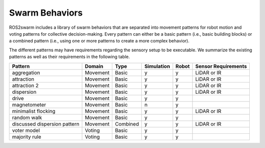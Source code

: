 Swarm Behaviors
===============

ROS2swarm includes a library of swarm behaviors that are separated into movement patterns for robot motion and voting patterns for collective decision-making. 
Every pattern can either be a basic pattern (i.e., basic building blocks) or a combined pattern (i.e., using one or more patterns to create a more complex behavior). 

The different patterns may have requirements regarding the sensory setup to be executable. 
We summarize the existing patterns as well as their requirements in the following table. 


+-------------------------------+----------+----------+------------+-------+---------------------+
| Pattern                       | Domain   | Type     | Simulation | Robot | Sensor Requirements |
+===============================+==========+==========+============+=======+=====================+
| aggregation                   | Movement | Basic    | y          | y     | LiDAR or IR         |
+-------------------------------+----------+----------+------------+-------+---------------------+
| attraction                    | Movement | Basic    | y          | y     | LiDAR or IR         |
+-------------------------------+----------+----------+------------+-------+---------------------+
| attraction 2                  | Movement | Basic    | y          | y     | LiDAR or IR         |
+-------------------------------+----------+----------+------------+-------+---------------------+
| dispersion                    | Movement | Basic    | y          | y     | LiDAR or IR         |
+-------------------------------+----------+----------+------------+-------+---------------------+
| drive                         | Movement | Basic    | y          | y     |                     |
+-------------------------------+----------+----------+------------+-------+---------------------+
| magnetometer                  | Movement | Basic    | n          | y     |                     |
+-------------------------------+----------+----------+------------+-------+---------------------+
| minimalist flocking           | Movement | Basic    | y          | y     | LiDAR or IR         |
+-------------------------------+----------+----------+------------+-------+---------------------+
| random walk                   | Movement | Basic    | y          | y     |                     |
+-------------------------------+----------+----------+------------+-------+---------------------+
| discussed dispersion pattern  | Movement | Combined | y          | y     | LiDAR or IR         |
+-------------------------------+----------+----------+------------+-------+---------------------+
| voter model                   | Voting   | Basic    | y          | y     |                     |
+-------------------------------+----------+----------+------------+-------+---------------------+
| majority rule                 | Voting   | Basic    | y          | y     |                     |
+-------------------------------+----------+----------+------------+-------+---------------------+
